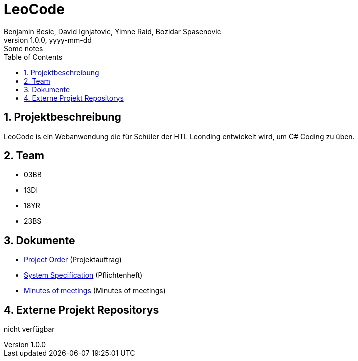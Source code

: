 = LeoCode
Benjamin Besic, David Ignjatovic, Yimne Raid, Bozidar Spasenovic
1.0.0, yyyy-mm-dd: Some notes
:sourcedir: ../src/main/java
:icons: font
:sectnums:    // Nummerierung der Überschriften / section numbering
:toc: left

== Projektbeschreibung

LeoCode is ein Webanwendung die für Schüler der HTL Leonding entwickelt wird, um C# Coding zu üben.

== Team

* 03BB
* 13DI
* 18YR
* 23BS

== Dokumente

* <<docs/project-order.adoc#, Project Order>> (Projektauftrag)
* <<docs/system-specification.adoc#, System Specification>> (Pflichtenheft)
* <<docs/minutes-of-meeting.adoc#, Minutes of meetings>> (Minutes of meetings)

== Externe Projekt Repositorys
nicht verfügbar
